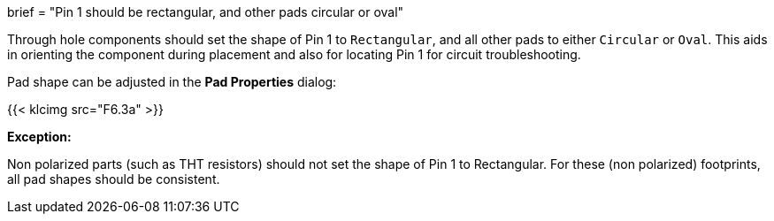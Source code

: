+++
brief = "Pin 1 should be rectangular, and other pads circular or oval"
+++

Through hole components should set the shape of Pin 1 to `Rectangular`, and all other pads to either `Circular` or `Oval`. This aids in orienting the component during placement and also for locating Pin 1 for circuit troubleshooting.

Pad shape can be adjusted in the *Pad Properties* dialog:

{{< klcimg src="F6.3a" >}}

**Exception:**

Non polarized parts (such as THT resistors) should not set the shape of Pin 1 to Rectangular. For these (non polarized) footprints, all pad shapes should be consistent.
